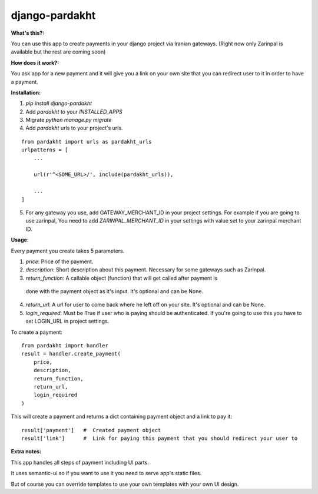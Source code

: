 django-pardakht
===============

:What's this?:

You can use this app to create payments in your django project via Iranian gateways. (Right now only Zarinpal is available but the rest are coming soon)

:How does it work?:

You ask app for a new payment and it will give you a link on your own site that you can redirect user to it in order to have a payment.


:Installation:

1. `pip install django-pardakht`

2. Add `pardakht` to your `INSTALLED_APPS`

3. Migrate `python manage.py migrate`

4. Add `pardakht` urls to your project's urls.

::

    from pardakht import urls as pardakht_urls
    urlpatterns = [
        ...
    
        url(r'^<SOME_URL>/', include(pardakht_urls)),
    
        ...
    ]

5. For any gateway you use, add GATEWAY_MERCHANT_ID in your project settings. For example if you are going to use zarinpal, You need to add `ZARINPAL_MERCHANT_ID` in your settings with value set to your zarinpal merchant ID.


:Usage:

Every payment you create takes 5 parameters.

1. `price`:  Price of the payment.

2. `description`:  Short description about this payment. Necessary for some gateways such as Zarinpal.

3. `return_function`:  A callable object (function) that will get called after payment is

 done with the payment object as it's input. It's optional and can be None.

4. `return_url`:  A url for user to come back where he left off on your site. It's optional and can be None.

5. `login_required`:  Must be True if user who is paying should be authenticated. If you're going to use this you have to set LOGIN_URL in project settings.

To create a payment:

::

    from pardakht import handler
    result = handler.create_payment(
        price,
        description,
        return_function,
        return_url,
        login_required
    )

This will create a payment and returns a dict containing payment object and a link to pay it:

::

    result['payment']   #  Created payment object
    result['link']      #  Link for paying this payment that you should redirect your user to

:Extra notes:

This app handles all steps of payment including UI parts.

It uses semantic-ui so if you want to use it you need to serve app's static files.

But of course you can override templates to use your own templates with your own UI design.

